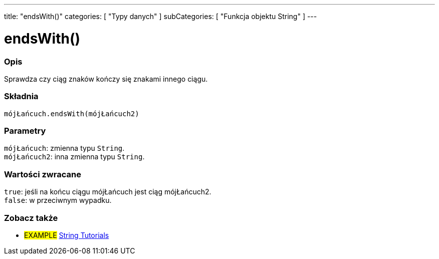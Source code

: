 ---
title: "endsWith()"
categories: [ "Typy danych" ]
subCategories: [ "Funkcja objektu String" ]
---





= endsWith()


// POCZĄTEK SEKCJI OPISOWEJ
[#overview]
--

[float]
=== Opis
Sprawdza czy ciąg znaków kończy się znakami innego ciągu.

[%hardbreaks]


[float]
=== Składnia
`mójŁańcuch.endsWith(mójŁańcuch2)`


[float]
=== Parametry
`mójŁańcuch`: zmienna typu `String`. +
`mójŁańcuch2`: inna zmienna typu `String`.


[float]
=== Wartości zwracane
`true`: jeśli na końcu ciągu mójŁańcuch jest ciąg mójŁańcuch2. +
`false`: w przeciwnym wypadku.

--
// KONIEC SEKCJI OPISOWEJ



// KONIEC SEKCJI JAK UŻYWAĆ


// POCZĄTEK SEKCJI ZOBACZ TAKŻE
[#see_also]
--

[float]
=== Zobacz także

[role="example"]
* #EXAMPLE# https://www.arduino.cc/en/Tutorial/BuiltInExamples#strings[String Tutorials^]
--
// KONIEC SEKCJI ZOBACZ TAKŻE
